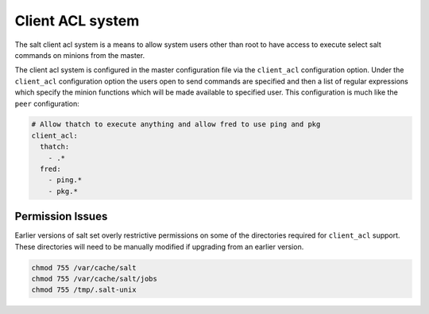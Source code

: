 =================
Client ACL system
=================

The salt client acl system is a means to allow system users other than root to
have access to execute select salt commands on minions from the master.

The client acl system is configured in the master configuration file via the
``client_acl`` configuration option. Under the ``client_acl`` configuration
option the users open to send commands are specified and then a list of regular
expressions which specify the minion functions which will be made available to
specified user. This configuration is much like the ``peer`` configuration:

.. code-block:: yaml

    # Allow thatch to execute anything and allow fred to use ping and pkg
    client_acl:
      thatch:
        - .*
      fred:
        - ping.*
        - pkg.*

Permission Issues
=================

Earlier versions of salt set overly restrictive permissions on some of the
directories required for ``client_acl`` support. These directories will need
to be manually modified if upgrading from an earlier version.

.. code-block:: bash

    chmod 755 /var/cache/salt
    chmod 755 /var/cache/salt/jobs
    chmod 755 /tmp/.salt-unix
